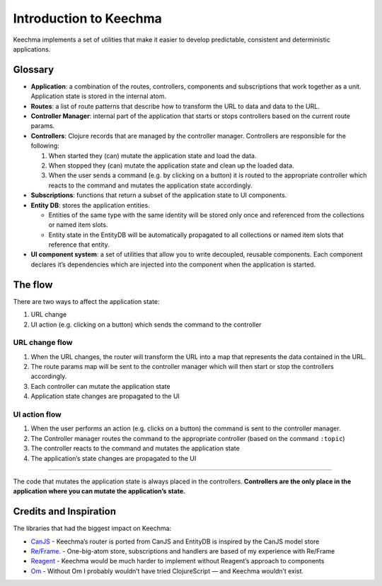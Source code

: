 Introduction to Keechma
=======================

Keechma implements a set of utilities that make it easier to develop
predictable, consistent and deterministic applications.

Glossary
--------

-  **Application**: a combination of the routes, controllers, components
   and subscriptions that work together as a unit. Application state is
   stored in the internal atom.
-  **Routes**: a list of route patterns that describe how to transform
   the URL to data and data to the URL.
-  **Controller Manager**: internal part of the application that starts
   or stops controllers based on the current route params.
-  **Controllers**: Clojure records that are managed by the controller
   manager. Controllers are responsible for the following:

   1. When started they (can) mutate the application state and load the
      data.
   2. When stopped they (can) mutate the application state and clean up
      the loaded data.
   3. When the user sends a command (e.g. by clicking on a button) it is
      routed to the appropriate controller which reacts to the command
      and mutates the application state accordingly.

-  **Subscriptions**: functions that return a subset of the application
   state to UI components.
-  **Entity DB**: stores the application entities.

   -  Entities of the same type with the same identity will be stored
      only once and referenced from the collections or named item slots.
   -  Entity state in the EntityDB will be automatically propagated to
      all collections or named item slots that reference that entity.

-  **UI component system**: a set of utilities that allow you to write
   decoupled, reusable components. Each component declares it’s
   dependencies which are injected into the component when the
   application is started.

The flow
--------

There are two ways to affect the application state:

1. URL change
2. UI action (e.g. clicking on a button) which sends the command to the
   controller

URL change flow
~~~~~~~~~~~~~~~

1. When the URL changes, the router will transform the URL into a map
   that represents the data contained in the URL.
2. The route params map will be sent to the controller manager which
   will then start or stop the controllers accordingly.
3. Each controller can mutate the application state
4. Application state changes are propagated to the UI

.. raw:: html

   <div class="diagram diagram--narrow">

.. raw:: html

   </div>

UI action flow
~~~~~~~~~~~~~~

1. When the user performs an action (e.g. clicks on a button) the
   command is sent to the controller manager.
2. The Controller manager routes the command to the appropriate
   controller (based on the command ``:topic``)
3. The controller reacts to the command and mutates the application
   state
4. The application’s state changes are propagated to the UI

.. raw:: html

   <div class="diagram diagram--narrow">

.. raw:: html

   </div>

--------------

The code that mutates the application state is always placed in the
controllers. **Controllers are the only place in the application where
you can mutate the application’s state.**

Credits and Inspiration
-----------------------

The libraries that had the biggest impact on Keechma:

-  `CanJS <http://canjs.com>`__ - Keechma’s router is ported from CanJS
   and EntityDB is inspired by the CanJS model store
-  `Re/Frame <https://github.com/Day8/re-frame>`__. - One-big-atom
   store, subscriptions and handlers are based of my experience with
   Re/Frame
-  `Reagent <https://github.com/reagent-project/reagent>`__ - Keechma
   would be much harder to implement without Reagent’s approach to
   components
-  `Om <https://github.com/omcljs/om>`__ - Without Om I probably
   wouldn’t have tried ClojureScript — and Keechma wouldn’t exist.

